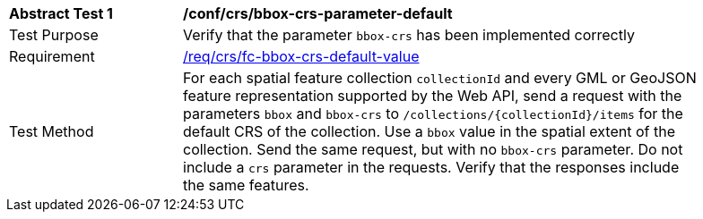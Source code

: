 [[ats_crs_bbox-crs-parameter-default]]
[width="90%",cols="2,6a"]
|===
^|*Abstract Test {counter:ats-id}* |*/conf/crs/bbox-crs-parameter-default*
^|Test Purpose |Verify that the parameter `bbox-crs` has been implemented correctly
^|Requirement |<<req_crs_fc-bbox-crs-default-value,/req/crs/fc-bbox-crs-default-value>>
^|Test Method |For each spatial feature collection `collectionId` and every GML or GeoJSON feature representation supported by the Web API, send a request with the parameters `bbox` and `bbox-crs` to `/collections/{collectionId}/items` for the default CRS of the collection. Use a `bbox` value in the spatial extent of the collection. Send the same request, but with no `bbox-crs` parameter. Do not include a `crs` parameter in the requests. Verify that the responses include the same features.
|===
